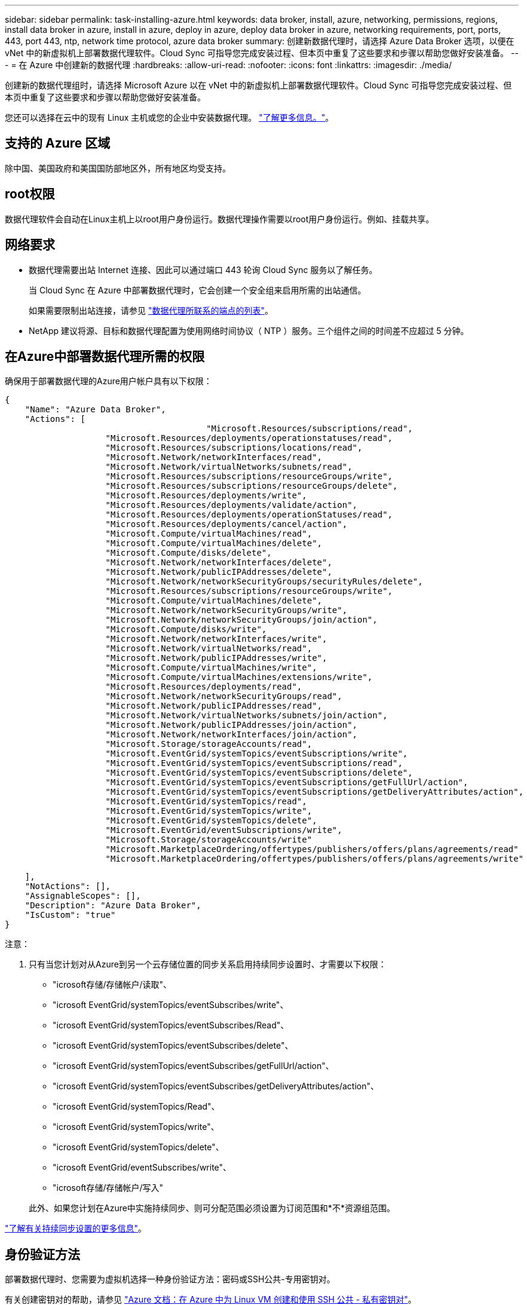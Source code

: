 ---
sidebar: sidebar 
permalink: task-installing-azure.html 
keywords: data broker, install, azure, networking, permissions, regions, install data broker in azure, install in azure, deploy in azure, deploy data broker in azure, networking requirements, port, ports, 443, port 443, ntp, network time protocol, azure data broker 
summary: 创建新数据代理时，请选择 Azure Data Broker 选项，以便在 vNet 中的新虚拟机上部署数据代理软件。Cloud Sync 可指导您完成安装过程、但本页中重复了这些要求和步骤以帮助您做好安装准备。 
---
= 在 Azure 中创建新的数据代理
:hardbreaks:
:allow-uri-read: 
:nofooter: 
:icons: font
:linkattrs: 
:imagesdir: ./media/


[role="lead"]
创建新的数据代理组时，请选择 Microsoft Azure 以在 vNet 中的新虚拟机上部署数据代理软件。Cloud Sync 可指导您完成安装过程、但本页中重复了这些要求和步骤以帮助您做好安装准备。

您还可以选择在云中的现有 Linux 主机或您的企业中安装数据代理。 link:task-installing-linux.html["了解更多信息。"]。



== 支持的 Azure 区域

除中国、美国政府和美国国防部地区外，所有地区均受支持。



== root权限

数据代理软件会自动在Linux主机上以root用户身份运行。数据代理操作需要以root用户身份运行。例如、挂载共享。



== 网络要求

* 数据代理需要出站 Internet 连接、因此可以通过端口 443 轮询 Cloud Sync 服务以了解任务。
+
当 Cloud Sync 在 Azure 中部署数据代理时，它会创建一个安全组来启用所需的出站通信。

+
如果需要限制出站连接，请参见 link:reference-networking.html["数据代理所联系的端点的列表"]。

* NetApp 建议将源、目标和数据代理配置为使用网络时间协议（ NTP ）服务。三个组件之间的时间差不应超过 5 分钟。




== 在Azure中部署数据代理所需的权限

确保用于部署数据代理的Azure用户帐户具有以下权限：

[source, json]
----
{
    "Name": "Azure Data Broker",
    "Actions": [
					"Microsoft.Resources/subscriptions/read",
                    "Microsoft.Resources/deployments/operationstatuses/read",
                    "Microsoft.Resources/subscriptions/locations/read",
                    "Microsoft.Network/networkInterfaces/read",
                    "Microsoft.Network/virtualNetworks/subnets/read",
                    "Microsoft.Resources/subscriptions/resourceGroups/write",
                    "Microsoft.Resources/subscriptions/resourceGroups/delete",
                    "Microsoft.Resources/deployments/write",
                    "Microsoft.Resources/deployments/validate/action",
                    "Microsoft.Resources/deployments/operationStatuses/read",
                    "Microsoft.Resources/deployments/cancel/action",
                    "Microsoft.Compute/virtualMachines/read",
                    "Microsoft.Compute/virtualMachines/delete",
                    "Microsoft.Compute/disks/delete",
                    "Microsoft.Network/networkInterfaces/delete",
                    "Microsoft.Network/publicIPAddresses/delete",
                    "Microsoft.Network/networkSecurityGroups/securityRules/delete",
                    "Microsoft.Resources/subscriptions/resourceGroups/write",
                    "Microsoft.Compute/virtualMachines/delete",
                    "Microsoft.Network/networkSecurityGroups/write",
                    "Microsoft.Network/networkSecurityGroups/join/action",
                    "Microsoft.Compute/disks/write",
                    "Microsoft.Network/networkInterfaces/write",
                    "Microsoft.Network/virtualNetworks/read",
                    "Microsoft.Network/publicIPAddresses/write",
                    "Microsoft.Compute/virtualMachines/write",
                    "Microsoft.Compute/virtualMachines/extensions/write",
                    "Microsoft.Resources/deployments/read",
                    "Microsoft.Network/networkSecurityGroups/read",
                    "Microsoft.Network/publicIPAddresses/read",
                    "Microsoft.Network/virtualNetworks/subnets/join/action",
                    "Microsoft.Network/publicIPAddresses/join/action",
                    "Microsoft.Network/networkInterfaces/join/action",
                    "Microsoft.Storage/storageAccounts/read",
                    "Microsoft.EventGrid/systemTopics/eventSubscriptions/write",
                    "Microsoft.EventGrid/systemTopics/eventSubscriptions/read",
                    "Microsoft.EventGrid/systemTopics/eventSubscriptions/delete",
                    "Microsoft.EventGrid/systemTopics/eventSubscriptions/getFullUrl/action",
                    "Microsoft.EventGrid/systemTopics/eventSubscriptions/getDeliveryAttributes/action",
                    "Microsoft.EventGrid/systemTopics/read",
                    "Microsoft.EventGrid/systemTopics/write",
                    "Microsoft.EventGrid/systemTopics/delete",
                    "Microsoft.EventGrid/eventSubscriptions/write",
                    "Microsoft.Storage/storageAccounts/write"
                    "Microsoft.MarketplaceOrdering/offertypes/publishers/offers/plans/agreements/read"
                    "Microsoft.MarketplaceOrdering/offertypes/publishers/offers/plans/agreements/write"
----
....
    ],
    "NotActions": [],
    "AssignableScopes": [],
    "Description": "Azure Data Broker",
    "IsCustom": "true"
}
....
注意：

. 只有当您计划对从Azure到另一个云存储位置的同步关系启用持续同步设置时、才需要以下权限：
+
** "icrosoft存储/存储帐户/读取"、
** "icrosoft EventGrid/systemTopics/eventSubscribes/write"、
** "icrosoft EventGrid/systemTopics/eventSubscribes/Read"、
** "icrosoft EventGrid/systemTopics/eventSubscribes/delete"、
** "icrosoft EventGrid/systemTopics/eventSubscribes/getFullUrl/action"、
** "icrosoft EventGrid/systemTopics/eventSubscribes/getDeliveryAttributes/action"、
** "icrosoft EventGrid/systemTopics/Read"、
** "icrosoft EventGrid/systemTopics/write"、
** "icrosoft EventGrid/systemTopics/delete"、
** "icrosoft EventGrid/eventSubscribes/write"、
** "icrosoft存储/存储帐户/写入"


+
此外、如果您计划在Azure中实施持续同步、则可分配范围必须设置为订阅范围和*不*资源组范围。



https://docs.netapp.com/us-en/cloud-manager-sync/task-creating-relationships.html#settings["了解有关持续同步设置的更多信息"]。



== 身份验证方法

部署数据代理时、您需要为虚拟机选择一种身份验证方法：密码或SSH公共-专用密钥对。

有关创建密钥对的帮助，请参见 https://docs.microsoft.com/en-us/azure/virtual-machines/linux/mac-create-ssh-keys["Azure 文档：在 Azure 中为 Linux VM 创建和使用 SSH 公共 - 私有密钥对"^]。



== 创建数据代理

可以通过几种方法创建新的数据代理。以下步骤介绍如何在创建同步关系时在 Azure 中安装数据代理。

.步骤
. 单击 * 创建新同步 * 。
. 在 * 定义同步关系 * 页面上，选择一个源和目标，然后单击 * 继续 * 。
+
完成这些步骤，直到显示 * 数据代理组 * 页面为止。

. 在 * 数据代理组 * 页面上，单击 * 创建数据代理 * ，然后选择 * Microsoft Azure* 。
+
image:screenshot-azure.png["数据代理页面的屏幕截图，可用于在 AWS ， Azure ， Google Cloud 和内部数据代理之间进行选择。"]

. 输入数据代理的名称，然后单击 * 继续 * 。
. 如果出现提示，请登录到您的 Microsoft 帐户。如果未出现提示，请单击 * 登录到 Azure* 。
+
此表由 Microsoft 拥有和托管。您的凭据不会提供给 NetApp 。

. 为数据代理选择一个位置，然后输入有关虚拟机的基本详细信息。
+
image:screenshot_azure_data_broker.gif["Azure 部署页面的屏幕截图，其中显示了以下字段：订阅， Azure 区域， vNet ，子网，虚拟机名称， 用户名，身份验证方法和资源组。"]

+

NOTE: 如果您计划实施持续同步关系、则必须为数据代理分配自定义角色。也可以在创建代理后手动执行此操作。

. 如果在 vNet 中需要代理才能访问 Internet ，请指定代理配置。
. 单击 * 继续 * 并保持此页面打开，直到部署完成。
+
此过程可能需要长达 7 分钟。

. 在 Cloud Sync 中，一旦数据代理可用，请单击 * 继续 * 。
. 完成向导中的页面以创建新的同步关系。


.结果
您已在 Azure 中部署了数据代理并创建了新的同步关系。您可以将此数据代理与其他同步关系一起使用。

.是否收到有关需要管理员同意的消息？
****
如果 Microsoft 通知您需要管理员批准，因为 Cloud Sync 需要您的权限来代表您访问您组织中的资源，则您有两种选择：

. 请您的 AD 管理员为您提供以下权限：
+
在 Azure 中，转到 * 管理中心 > Azure AD > 用户和组 > 用户设置 * 并启用 * 用户可以同意应用程序代表其访问公司数据 * 。

. 请您的 AD 管理员使用以下 URL 代表您同意使用 * CloudSync-AzureDataBrokerCreator* （这是管理员同意的端点）：
+
https://login.microsoftonline.com/{FILL 此处为您的租户 ID ｝ /v2.0/adminconsent？ client_id=8ee4ca3a-BAFA-4831 -97CC-5a38923cab85&redirect_uri = https://cloudsync.netapp.com&scope=https://management.azure.com/user_impersonationhttps://graph.microsoft.com/User.Read

+
如 URL 中所示，我们的应用程序 URL 为 \https://cloudsync.netapp.com ，应用程序客户端 ID 为 8ee4ca3a-BAFA-48311-97CC-5a389233cab85 。



****


== 有关数据代理 VM 的详细信息

Cloud Sync 使用以下配置在 Azure 中创建数据代理。

VM 类型:: 标准 DS4 v2
vCPU:: 8.
RAM:: 28 GB
操作系统:: 多石Linux 9.0
磁盘大小和类型:: 64 GB 高级 SSD

